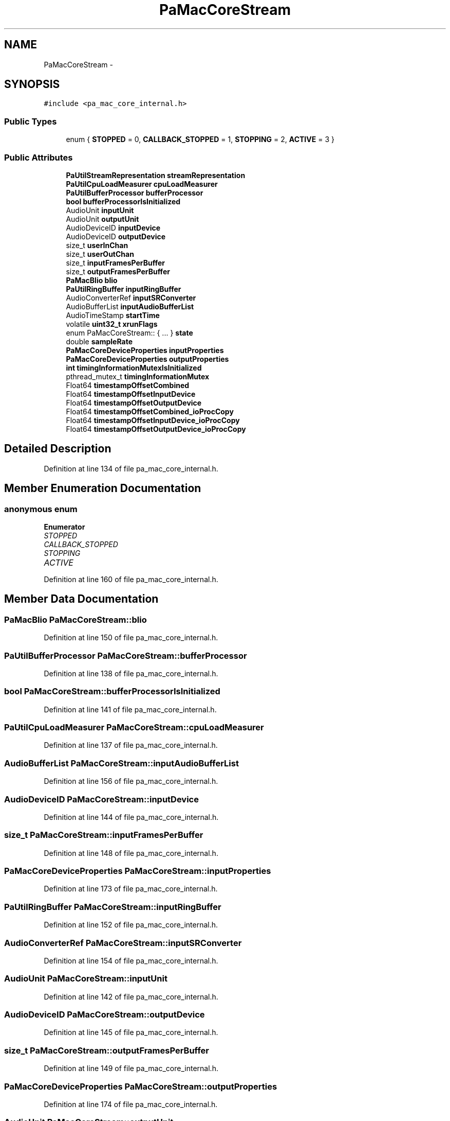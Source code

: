 .TH "PaMacCoreStream" 3 "Thu Apr 28 2016" "Audacity" \" -*- nroff -*-
.ad l
.nh
.SH NAME
PaMacCoreStream \- 
.SH SYNOPSIS
.br
.PP
.PP
\fC#include <pa_mac_core_internal\&.h>\fP
.SS "Public Types"

.in +1c
.ti -1c
.RI "enum { \fBSTOPPED\fP = 0, \fBCALLBACK_STOPPED\fP = 1, \fBSTOPPING\fP = 2, \fBACTIVE\fP = 3 }"
.br
.in -1c
.SS "Public Attributes"

.in +1c
.ti -1c
.RI "\fBPaUtilStreamRepresentation\fP \fBstreamRepresentation\fP"
.br
.ti -1c
.RI "\fBPaUtilCpuLoadMeasurer\fP \fBcpuLoadMeasurer\fP"
.br
.ti -1c
.RI "\fBPaUtilBufferProcessor\fP \fBbufferProcessor\fP"
.br
.ti -1c
.RI "\fBbool\fP \fBbufferProcessorIsInitialized\fP"
.br
.ti -1c
.RI "AudioUnit \fBinputUnit\fP"
.br
.ti -1c
.RI "AudioUnit \fBoutputUnit\fP"
.br
.ti -1c
.RI "AudioDeviceID \fBinputDevice\fP"
.br
.ti -1c
.RI "AudioDeviceID \fBoutputDevice\fP"
.br
.ti -1c
.RI "size_t \fBuserInChan\fP"
.br
.ti -1c
.RI "size_t \fBuserOutChan\fP"
.br
.ti -1c
.RI "size_t \fBinputFramesPerBuffer\fP"
.br
.ti -1c
.RI "size_t \fBoutputFramesPerBuffer\fP"
.br
.ti -1c
.RI "\fBPaMacBlio\fP \fBblio\fP"
.br
.ti -1c
.RI "\fBPaUtilRingBuffer\fP \fBinputRingBuffer\fP"
.br
.ti -1c
.RI "AudioConverterRef \fBinputSRConverter\fP"
.br
.ti -1c
.RI "AudioBufferList \fBinputAudioBufferList\fP"
.br
.ti -1c
.RI "AudioTimeStamp \fBstartTime\fP"
.br
.ti -1c
.RI "volatile \fBuint32_t\fP \fBxrunFlags\fP"
.br
.ti -1c
.RI "enum PaMacCoreStream:: { \&.\&.\&. }  \fBstate\fP"
.br
.ti -1c
.RI "double \fBsampleRate\fP"
.br
.ti -1c
.RI "\fBPaMacCoreDeviceProperties\fP \fBinputProperties\fP"
.br
.ti -1c
.RI "\fBPaMacCoreDeviceProperties\fP \fBoutputProperties\fP"
.br
.ti -1c
.RI "\fBint\fP \fBtimingInformationMutexIsInitialized\fP"
.br
.ti -1c
.RI "pthread_mutex_t \fBtimingInformationMutex\fP"
.br
.ti -1c
.RI "Float64 \fBtimestampOffsetCombined\fP"
.br
.ti -1c
.RI "Float64 \fBtimestampOffsetInputDevice\fP"
.br
.ti -1c
.RI "Float64 \fBtimestampOffsetOutputDevice\fP"
.br
.ti -1c
.RI "Float64 \fBtimestampOffsetCombined_ioProcCopy\fP"
.br
.ti -1c
.RI "Float64 \fBtimestampOffsetInputDevice_ioProcCopy\fP"
.br
.ti -1c
.RI "Float64 \fBtimestampOffsetOutputDevice_ioProcCopy\fP"
.br
.in -1c
.SH "Detailed Description"
.PP 
Definition at line 134 of file pa_mac_core_internal\&.h\&.
.SH "Member Enumeration Documentation"
.PP 
.SS "anonymous enum"

.PP
\fBEnumerator\fP
.in +1c
.TP
\fB\fISTOPPED \fP\fP
.TP
\fB\fICALLBACK_STOPPED \fP\fP
.TP
\fB\fISTOPPING \fP\fP
.TP
\fB\fIACTIVE \fP\fP
.PP
Definition at line 160 of file pa_mac_core_internal\&.h\&.
.SH "Member Data Documentation"
.PP 
.SS "\fBPaMacBlio\fP PaMacCoreStream::blio"

.PP
Definition at line 150 of file pa_mac_core_internal\&.h\&.
.SS "\fBPaUtilBufferProcessor\fP PaMacCoreStream::bufferProcessor"

.PP
Definition at line 138 of file pa_mac_core_internal\&.h\&.
.SS "\fBbool\fP PaMacCoreStream::bufferProcessorIsInitialized"

.PP
Definition at line 141 of file pa_mac_core_internal\&.h\&.
.SS "\fBPaUtilCpuLoadMeasurer\fP PaMacCoreStream::cpuLoadMeasurer"

.PP
Definition at line 137 of file pa_mac_core_internal\&.h\&.
.SS "AudioBufferList PaMacCoreStream::inputAudioBufferList"

.PP
Definition at line 156 of file pa_mac_core_internal\&.h\&.
.SS "AudioDeviceID PaMacCoreStream::inputDevice"

.PP
Definition at line 144 of file pa_mac_core_internal\&.h\&.
.SS "size_t PaMacCoreStream::inputFramesPerBuffer"

.PP
Definition at line 148 of file pa_mac_core_internal\&.h\&.
.SS "\fBPaMacCoreDeviceProperties\fP PaMacCoreStream::inputProperties"

.PP
Definition at line 173 of file pa_mac_core_internal\&.h\&.
.SS "\fBPaUtilRingBuffer\fP PaMacCoreStream::inputRingBuffer"

.PP
Definition at line 152 of file pa_mac_core_internal\&.h\&.
.SS "AudioConverterRef PaMacCoreStream::inputSRConverter"

.PP
Definition at line 154 of file pa_mac_core_internal\&.h\&.
.SS "AudioUnit PaMacCoreStream::inputUnit"

.PP
Definition at line 142 of file pa_mac_core_internal\&.h\&.
.SS "AudioDeviceID PaMacCoreStream::outputDevice"

.PP
Definition at line 145 of file pa_mac_core_internal\&.h\&.
.SS "size_t PaMacCoreStream::outputFramesPerBuffer"

.PP
Definition at line 149 of file pa_mac_core_internal\&.h\&.
.SS "\fBPaMacCoreDeviceProperties\fP PaMacCoreStream::outputProperties"

.PP
Definition at line 174 of file pa_mac_core_internal\&.h\&.
.SS "AudioUnit PaMacCoreStream::outputUnit"

.PP
Definition at line 143 of file pa_mac_core_internal\&.h\&.
.SS "double PaMacCoreStream::sampleRate"

.PP
Definition at line 172 of file pa_mac_core_internal\&.h\&.
.SS "AudioTimeStamp PaMacCoreStream::startTime"

.PP
Definition at line 157 of file pa_mac_core_internal\&.h\&.
.SS "enum { \&.\&.\&. }   PaMacCoreStream::state"

.SS "\fBPaUtilStreamRepresentation\fP PaMacCoreStream::streamRepresentation"

.PP
Definition at line 136 of file pa_mac_core_internal\&.h\&.
.SS "Float64 PaMacCoreStream::timestampOffsetCombined"

.PP
Definition at line 181 of file pa_mac_core_internal\&.h\&.
.SS "Float64 PaMacCoreStream::timestampOffsetCombined_ioProcCopy"

.PP
Definition at line 187 of file pa_mac_core_internal\&.h\&.
.SS "Float64 PaMacCoreStream::timestampOffsetInputDevice"

.PP
Definition at line 182 of file pa_mac_core_internal\&.h\&.
.SS "Float64 PaMacCoreStream::timestampOffsetInputDevice_ioProcCopy"

.PP
Definition at line 188 of file pa_mac_core_internal\&.h\&.
.SS "Float64 PaMacCoreStream::timestampOffsetOutputDevice"

.PP
Definition at line 183 of file pa_mac_core_internal\&.h\&.
.SS "Float64 PaMacCoreStream::timestampOffsetOutputDevice_ioProcCopy"

.PP
Definition at line 189 of file pa_mac_core_internal\&.h\&.
.SS "pthread_mutex_t PaMacCoreStream::timingInformationMutex"

.PP
Definition at line 178 of file pa_mac_core_internal\&.h\&.
.SS "\fBint\fP PaMacCoreStream::timingInformationMutexIsInitialized"

.PP
Definition at line 177 of file pa_mac_core_internal\&.h\&.
.SS "size_t PaMacCoreStream::userInChan"

.PP
Definition at line 146 of file pa_mac_core_internal\&.h\&.
.SS "size_t PaMacCoreStream::userOutChan"

.PP
Definition at line 147 of file pa_mac_core_internal\&.h\&.
.SS "volatile \fBuint32_t\fP PaMacCoreStream::xrunFlags"

.PP
Definition at line 159 of file pa_mac_core_internal\&.h\&.

.SH "Author"
.PP 
Generated automatically by Doxygen for Audacity from the source code\&.

